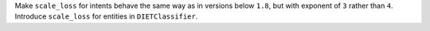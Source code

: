 Make ``scale_loss`` for intents behave the same way as in versions below ``1.8``,
but with exponent of ``3`` rather than ``4``.
Introduce ``scale_loss`` for entities in ``DIETClassifier``.